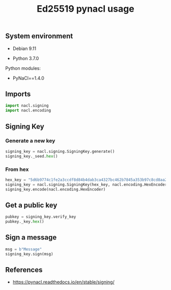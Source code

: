 #+TITLE: Ed25519 pynacl usage
#+OPTIONS: ^:nil
#+PROPERTY: header-args:sh :session *shell ed25519-pynacl-usage sh* :results silent raw
#+PROPERTY: header-args:python :session *shell ed25519-pynacl-usage python* :results silent raw

** System environment

- Debian 9.11

- Python 3.7.0

Python modules:

- PyNaCl==1.4.0

** Imports

#+BEGIN_SRC python
import nacl.signing
import nacl.encoding
#+END_SRC

** Signing Key
*** Generate a new key

#+BEGIN_SRC python :results replace code
signing_key = nacl.signing.SigningKey.generate()
signing_key._seed.hex()
#+END_SRC

#+RESULTS:
#+begin_src python
d087960ecec7f1020cdf9119b4fd7c8470705f99f8420967e211a5b17610e13d
#+end_src

*** From hex

#+BEGIN_SRC python :results replace code
hex_key = "5d6b9774c1fe2a3ccdf8d84b4dab3ca4327bc462b7845a353b97c8cd8aa2e845"
signing_key = nacl.signing.SigningKey(hex_key, nacl.encoding.HexEncoder)
signing_key.encode(nacl.encoding.HexEncoder)
#+END_SRC

#+RESULTS:
#+begin_src python
b'5d6b9774c1fe2a3ccdf8d84b4dab3ca4327bc462b7845a353b97c8cd8aa2e845'
#+end_src

** Get a public key

#+BEGIN_SRC python :results replace code
pubkey = signing_key.verify_key
pubkey._key.hex()
#+END_SRC

#+RESULTS:
#+begin_src python
f28ec61f09d7c64b74c0a31655dd83b8771f583c5e54a4661bbbbac8fdd554e9
#+end_src

** Sign a message

#+BEGIN_SRC python :results replace code
msg = b"Message"
signing_key.sign(msg)
#+END_SRC

#+RESULTS:
#+begin_src python
b'\rCWZc\xd2\xd0f4jw\xafF\xa8p{iK\xb0\xb3\x92f@q\xa5<F\xb5\xc1|_\x80\xa2&I\x0b\x814\x89\x10W{\xc8\xb0+^\n\xbd\xc3\xd4\t$\xb3/X\xaeG\xa3\x03\xe5\xf3\x1d\xf4\rMessage'
#+end_src

** References

- https://pynacl.readthedocs.io/en/stable/signing/

